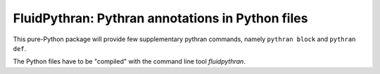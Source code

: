 FluidPythran: Pythran annotations in Python files
=================================================

This pure-Python package will provide few supplementary pythran commands,
namely ``pythran block`` and ``pythran def``.

The Python files have to be "compiled" with the command line tool
`fluidpythran`.
